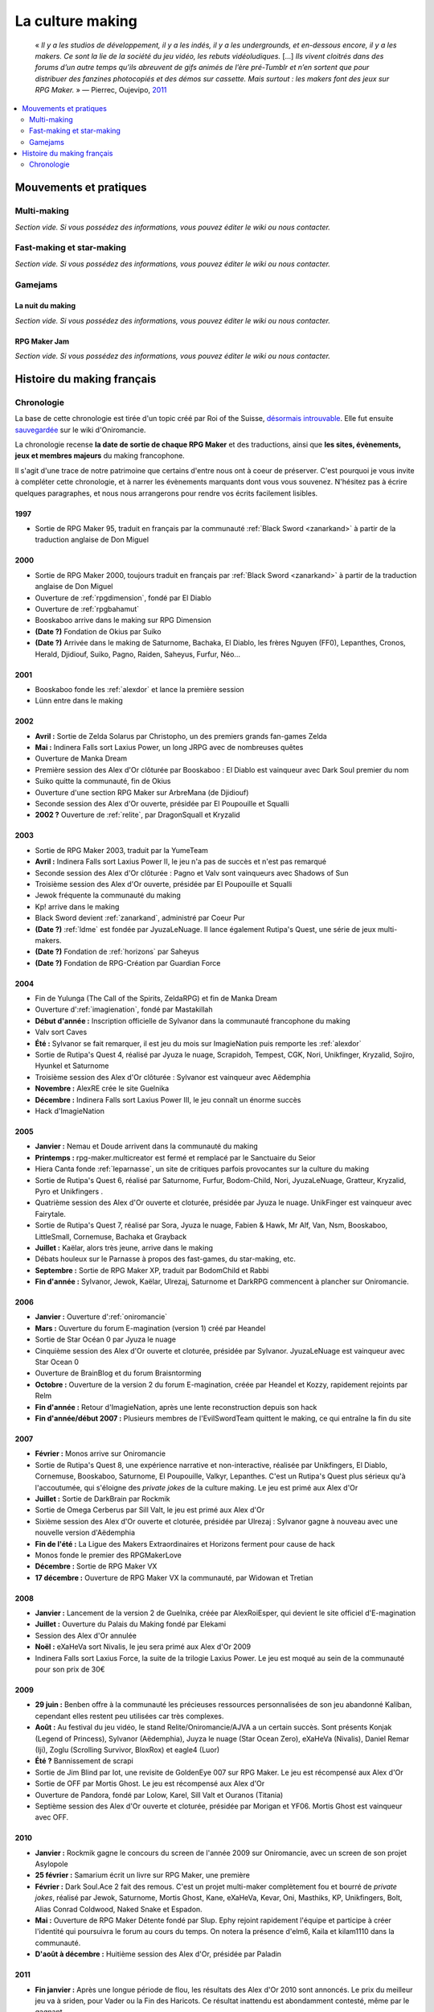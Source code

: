 La culture making
=================

    « *Il y a les studios de développement, il y a les indés, il y a les undergrounds, et en-dessous encore, il y a les makers. Ce sont la lie de la société du jeu vidéo, les rebuts vidéoludiques.* [...] *Ils vivent cloitrés dans des forums d’un autre temps qu’ils abreuvent de gifs animés de l’ère pré-Tumblr et n’en sortent que pour distribuer des fanzines photocopiés et des démos sur cassette. Mais surtout : les makers font des jeux sur RPG Maker.* » — Pierrec, Oujevipo, `2011 <http://oujevipo.fr/30-minutes/547-dark-soulace-2/>`_

.. contents::
    :depth: 2
    :local:

Mouvements et pratiques
-----------------------

Multi-making
~~~~~~~~~~~~

*Section vide. Si vous possédez des informations, vous pouvez éditer le wiki ou nous contacter.*

Fast-making et star-making
~~~~~~~~~~~~~~~~~~~~~~~~~~

*Section vide. Si vous possédez des informations, vous pouvez éditer le wiki ou nous contacter.*

Gamejams
~~~~~~~~

La nuit du making
^^^^^^^^^^^^^^^^^

*Section vide. Si vous possédez des informations, vous pouvez éditer le wiki ou nous contacter.*

RPG Maker Jam
^^^^^^^^^^^^^

*Section vide. Si vous possédez des informations, vous pouvez éditer le wiki ou nous contacter.*

Histoire du making français
---------------------------

Chronologie
~~~~~~~~~~~

La base de cette chronologie est tirée d'un topic créé par Roi of the Suisse, `désormais introuvable <http://www.rpg-maker.fr/index.php?page=forum&id=13599>`__. Elle fut ensuite `sauvegardée <http://www.rpg-maker.fr/index.php?page=wiki&id=244>`__ sur le wiki d'Oniromancie.

La chronologie recense **la date de sortie de chaque RPG Maker** et des traductions, ainsi que **les sites, évènements, jeux et membres majeurs** du making francophone.

Il s'agit d'une trace de notre patrimoine que certains d'entre nous ont à coeur de préserver. C'est pourquoi je vous invite à compléter cette chronologie, et à narrer les évènements marquants dont vous vous souvenez. N'hésitez pas à écrire quelques paragraphes, et nous nous arrangerons pour rendre vos écrits facilement lisibles.

1997
^^^^

* Sortie de RPG Maker 95, traduit en français par la communauté :ref:`Black Sword <zanarkand>` à partir de la traduction anglaise de Don Miguel 

2000
^^^^

* Sortie de RPG Maker 2000, toujours traduit en français par :ref:`Black Sword <zanarkand>` à partir de la traduction anglaise de Don Miguel 
* Ouverture de :ref:`rpgdimension`, fondé par El Diablo
* Ouverture de :ref:`rpgbahamut`
* Booskaboo arrive dans le making sur RPG Dimension

* **(Date ?)** Fondation de Okius par Suiko
* **(Date ?)** Arrivée dans le making de Saturnome, Bachaka, El Diablo, les frères Nguyen (FF0), Lepanthes, Cronos, Herald, Djidiouf, Suiko, Pagno, Raiden, Saheyus, Furfur, Néo...

2001
^^^^

* Booskaboo fonde les :ref:`alexdor` et lance la première session 
* Lünn entre dans le making 

2002
^^^^

* **Avril :** Sortie de Zelda Solarus par Christopho, un des premiers grands fan-games Zelda
* **Mai :** Indinera Falls sort Laxius Power, un long JRPG avec de nombreuses quêtes
* Ouverture de Manka Dream 
* Première session des Alex d'Or clôturée par Booskaboo : El Diablo est vainqueur avec Dark Soul premier du nom 
* Suiko quitte la communauté, fin de Okius 
* Ouverture d'une section RPG Maker sur ArbreMana (de Djidiouf) 
* Seconde session des Alex d'Or ouverte, présidée par El Poupouille et Squalli 
* **2002 ?** Ouverture de :ref:`relite`, par DragonSquall et Kryzalid

2003
^^^^

* Sortie de RPG Maker 2003, traduit par la YumeTeam 
* **Avril :** Indinera Falls sort Laxius Power II, le jeu n'a pas de succès et n'est pas remarqué 
* Seconde session des Alex d'Or clôturée : Pagno et Valv sont vainqueurs avec Shadows of Sun 
* Troisième session des Alex d'Or ouverte, présidée par El Poupouille et Squalli
* Jewok fréquente la communauté du making 
* Kp! arrive dans le making 
* Black Sword devient :ref:`zanarkand`, administré par Coeur Pur

* **(Date ?)** :ref:`ldme` est fondée par JyuzaLeNuage. Il lance également Rutipa's Quest, une série de jeux multi-makers. 
* **(Date ?)** Fondation de :ref:`horizons` par Saheyus 
* **(Date ?)** Fondation de RPG-Création par Guardian Force 

2004
^^^^

* Fin de Yulunga (The Call of the Spirits, ZeldaRPG) et fin de Manka Dream 
* Ouverture d':ref:`imagienation`, fondé par Mastakillah
* **Début d'année :** Inscription officielle de Sylvanor dans la communauté francophone du making 
* Valv sort Caves
* **Été :** Sylvanor se fait remarquer, il est jeu du mois sur ImagieNation puis remporte les :ref:`alexdor`
* Sortie de Rutipa's Quest 4, réalisé par Jyuza le nuage, Scrapidoh, Tempest, CGK, Nori, Unikfinger, Kryzalid, Sojiro, Hyunkel et Saturnome 
* Troisième session des Alex d'Or clôturée : Sylvanor est vainqueur avec Aëdemphia 
* **Novembre :** AlexRE crée le site Guelnika 
* **Décembre :** Indinera Falls sort Laxius Power III, le jeu connaît un énorme succès 
* Hack d'ImagieNation

2005
^^^^

* **Janvier :** Nemau et Doude arrivent dans la communauté du making 
* **Printemps :** rpg-maker.multicreator est fermé et remplacé par le Sanctuaire du Seior 
* Hiera Canta fonde :ref:`leparnasse`, un site de critiques parfois provocantes sur la culture du making
* Sortie de Rutipa's Quest 6, réalisé par Saturnome, Furfur, Bodom-Child, Nori, JyuzaLeNuage, Gratteur, Kryzalid, Pyro et Unikfingers .
* Quatrième session des Alex d'Or ouverte et cloturée, présidée par Jyuza le nuage. UnikFinger est vainqueur avec Fairytale.
* Sortie de Rutipa's Quest 7, réalisé par Sora, Jyuza le nuage, Fabien & Hawk, Mr Alf, Van, Nsm, Booskaboo, LittleSmall, Cornemuse, Bachaka et Grayback
* **Juillet :** Kaëlar, alors très jeune, arrive dans le making 
* Débats houleux sur le Parnasse à propos des fast-games, du star-making, etc.
* **Septembre :** Sortie de RPG Maker XP, traduit par BodomChild et Rabbi 
* **Fin d'année :** Sylvanor, Jewok, Kaëlar, Ulrezaj, Saturnome et DarkRPG commencent à plancher sur Oniromancie.

2006
^^^^

* **Janvier :** Ouverture d':ref:`oniromancie`
* **Mars :** Ouverture du forum E-magination (version 1) créé par Heandel
* Sortie de Star Océan 0 par Jyuza le nuage
* Cinquième session des Alex d'Or ouverte et cloturée, présidée par Sylvanor. JyuzaLeNuage est vainqueur avec Star Ocean 0 
* Ouverture de BrainBlog et du forum Braisntorming
* **Octobre :** Ouverture de la version 2 du forum E-magination, créée par Heandel et Kozzy, rapidement rejoints par Relm 
* **Fin d'année :** Retour d'ImagieNation, après une lente reconstruction depuis son hack 
* **Fin d'année/début 2007 :** Plusieurs membres de l'EvilSwordTeam quittent le making, ce qui entraîne la fin du site 

2007
^^^^

* **Février :** Monos arrive sur Oniromancie 
* Sortie de Rutipa's Quest 8, une expérience narrative et non-interactive, réalisée par Unikfingers, El Diablo, Cornemuse, Booskaboo, Saturnome, El Poupouille, Valkyr, Lepanthes. C'est un Rutipa's Quest plus sérieux qu'à l'accoutumée, qui s'éloigne des *private jokes* de la culture making. Le jeu est primé aux Alex d'Or
* **Juillet :** Sortie de DarkBrain par Rockmik
* Sortie de Omega Cerberus par Sill Valt, le jeu est primé aux Alex d'Or
* Sixième session des Alex d'Or ouverte et cloturée, présidée par Ulrezaj : Sylvanor gagne à nouveau avec une nouvelle version d'Aëdemphia 
* **Fin de l'été :** La Ligue des Makers Extraordinaires et Horizons ferment pour cause de hack
* Monos fonde le premier des RPGMakerLove
* **Décembre :** Sortie de RPG Maker VX
* **17 décembre :** Ouverture de RPG Maker VX la communauté, par Widowan et Tretian

2008
^^^^

* **Janvier :** Lancement de la version 2 de Guelnika, créée par AlexRoiEsper, qui devient le site officiel d'E-magination 
* **Juillet :** Ouverture du Palais du Making fondé par Elekami
* Session des Alex d'Or annulée
* **Noël :** eXaHeVa sort Nivalis, le jeu sera primé aux Alex d'Or 2009
* Indinera Falls sort Laxius Force, la suite de la trilogie Laxius Power. Le jeu est moqué au sein de la communauté pour son prix de 30€ 

2009
^^^^

* **29 juin :** Benben offre à la communauté les précieuses ressources personnalisées de son jeu abandonné Kaliban, cependant elles restent peu utilisées car très complexes.
* **Août :** Au festival du jeu vidéo, le stand Relite/Oniromancie/AJVA a un certain succès. Sont présents Konjak (Legend of Princess), Sylvanor (Aëdemphia), Juyza le nuage (Star Ocean Zero), eXaHeVa (Nivalis), Daniel Remar (Iji), Zoglu (Scrolling Survivor, BloxRox) et eagle4 (Luor)
* **Été ?** Bannissement de scrapi 
* Sortie de Jim Blind par Iot, une revisite de GoldenEye 007 sur RPG Maker. Le jeu est récompensé aux Alex d'Or 
* Sortie de OFF par Mortis Ghost. Le jeu est récompensé aux Alex d'Or
* Ouverture de Pandora, fondé par Lolow, Karel, Sill Valt et Ouranos (Titania) 
* Septième session des Alex d'Or ouverte et cloturée, présidée par Morigan et YF06. Mortis Ghost est vainqueur avec OFF. 

2010
^^^^

* **Janvier :** Rockmik gagne le concours du screen de l'année 2009 sur Oniromancie, avec un screen de son projet Asylopole 
* **25 février :** Samarium écrit un livre sur RPG Maker, une première
* **Février :** Dark Soul.Ace 2 fait des remous. C'est un projet multi-maker complètement fou et bourré de *private jokes*, réalisé par Jewok, Saturnome, Mortis Ghost, Kane, eXaHeVa, Kevar, Oni, Masthiks, KP, Unikfingers, Bolt, Alias Conrad Coldwood, Naked Snake et Espadon.
* **Mai :** Ouverture de RPG Maker Détente fondé par Slup. Ephy rejoint rapidement l'équipe et participe à créer l'identité qui poursuivra le forum au cours du temps. On notera la présence d'elm6, Kaila et kilam1110 dans la communauté.
* **D'août à décembre :** Huitième session des Alex d'Or, présidée par Paladin 

2011
^^^^

* **Fin janvier :** Après une longue période de flou, les résultats des Alex d'Or 2010 sont annoncés. Le prix du meilleur jeu va à sriden, pour Vader ou la Fin des Haricots. Ce résultat inattendu est abondamment contesté, même par le gagnant. 
* Les élections Oniromanciennes les plus vindicatives jusqu'alors voient s'affronter le FAMAS (dirigé par sriden) et le parti Créatif (dirigé par Joke) après un abandon du Parti de l'Audimat (dirigé par Roi of the Suisse). 
* **Juillet :** Ouverture du FAMAS fondé par sriden 
* **15 décembre :** Sortie de RPG Maker VX Ace au Japon

2012
^^^^

* **14 janvier :** Cérémonie des Alex d'Or 2011 (qui comptaient près de 60 jeux inscrits), menée par AlexRoiEsper, shûji et Zim. Seb Luca remporte l'Alex d'Or avec The Bloody Story of a Black-dressed Autistic. 
* **15 mars :** Sortie de RPG Maker VX Ace à l'international. 
* **24 juin :** Sortie remarquée de la première démo d'Asylopole par Rockmik. 
* **Décembre :** Le jeu OFF de Morthis Ghost reçoit une traduction définitive en Anglais, et obtient un succès considérable à l'international, le propulsant parmi les jeux francophones les plus connus. 

2013
^^^^

* **19 janvier :** Cérémonie des Alex d'Or 2012 menée par elm6 (anciennement Nusenism) et garsim. Parmi une cinquantaine de jeux inscrits, Asylopole de Rockmick remporte le concours avec un total de 9 awards. 
* **14 mars :** La 7e Porte marque le retour des projets multi-makers et décroche deux récompenses aux Alex d'Or. La communauté du FAMAS continue sur sa lancée avec l'ouverture du projet Polaris 03. 
* **1er septembre :** Fermeture de RPG Créative.

2014
^^^^

* **22 février :** Cérémonie des Alex d'Or 2013 avec une quarantaine de jeux inscrits, menée par Elekami et Floemblem.
* **6 décembre :** Cérémonie des Alex d'Or 2014 avec une soixantaine de jeux inscrits, menée par Elekami et Floemblem à l'écrit, Lidenvice, Shûji, Alex RoiEsper et Marcelin en live audio. 

2015
^^^^

* **Avril :** Sortie officielle de RPG Maker 2003 en Anglais. 
* **Juillet :** Sortie officielle de RPG Maker 2000 en Anglais. 
* **3 août :** RPG Maker MV est présenté au Japon dans le magazine Famitsu.
* **19 décembre :** Cérémonie de clôture des Alex d'Or 2015 (`rediffusion <https://www.youtube.com/watch?v=P970S4dxwIo>`_), présidée par Zexion. Yuko est responsable des jurés, Elekami à la relecture des tests, Verehn à la communication, et lidenvice à la gestion des prétests. Vainqueurs de la session : Fighting Robots Quest (or), Project Silencs V2 Partie 1 (argent), et Escapade (bronze).
